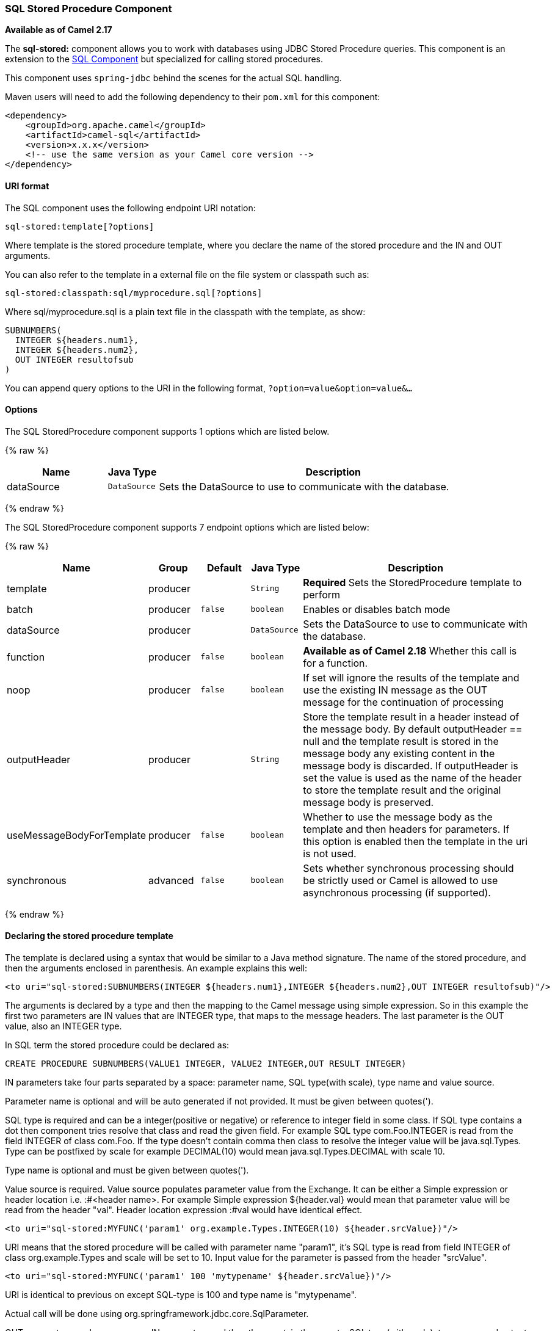 [[SQLStoredProcedure-SQLStoredProcedureComponent]]
SQL Stored Procedure Component
~~~~~~~~~~~~~~~~~~~~~~~~~~~~~~

*Available as of Camel 2.17*

The *sql-stored:* component allows you to work with databases using JDBC
Stored Procedure queries. This component is an extension to
the link:sql-component.html[SQL Component] but specialized for calling
stored procedures.

This component uses `spring-jdbc` behind the scenes for the actual SQL
handling.

Maven users will need to add the following dependency to their `pom.xml`
for this component:

[source,xml]
------------------------------------------------------------
<dependency>
    <groupId>org.apache.camel</groupId>
    <artifactId>camel-sql</artifactId>
    <version>x.x.x</version>
    <!-- use the same version as your Camel core version -->
</dependency>
------------------------------------------------------------

[[SQLStoredProcedure-URIformat]]
URI format
^^^^^^^^^^

The SQL component uses the following endpoint URI notation:

[source,java]
-----------------------------
sql-stored:template[?options]
-----------------------------

Where template is the stored procedure template, where you declare the
name of the stored procedure and the IN and OUT arguments. 

You can also refer to the template in a external file on the file system
or classpath such as:

[source,java]
--------------------------------------------------
sql-stored:classpath:sql/myprocedure.sql[?options]
--------------------------------------------------

Where sql/myprocedure.sql is a plain text file in the classpath with the
template, as show:

[source,java]
--------------------------
SUBNUMBERS(
  INTEGER ${headers.num1},
  INTEGER ${headers.num2},
  OUT INTEGER resultofsub
)
--------------------------

You can append query options to the URI in the following format,
`?option=value&option=value&...`

[[SQLStoredProcedure-Options]]
Options
^^^^^^^



// component options: START
The SQL StoredProcedure component supports 1 options which are listed below.



{% raw %}
[width="100%",cols="2,1m,7",options="header"]
|=======================================================================
| Name | Java Type | Description
| dataSource | DataSource | Sets the DataSource to use to communicate with the database.
|=======================================================================
{% endraw %}
// component options: END




// endpoint options: START
The SQL StoredProcedure component supports 7 endpoint options which are listed below:

{% raw %}
[width="100%",cols="2,1,1m,1m,5",options="header"]
|=======================================================================
| Name | Group | Default | Java Type | Description
| template | producer |  | String | *Required* Sets the StoredProcedure template to perform
| batch | producer | false | boolean | Enables or disables batch mode
| dataSource | producer |  | DataSource | Sets the DataSource to use to communicate with the database.
| function | producer | false | boolean | *Available as of Camel 2.18* Whether this call is for a function.
| noop | producer | false | boolean | If set will ignore the results of the template and use the existing IN message as the OUT message for the continuation of processing
| outputHeader | producer |  | String | Store the template result in a header instead of the message body. By default outputHeader == null and the template result is stored in the message body any existing content in the message body is discarded. If outputHeader is set the value is used as the name of the header to store the template result and the original message body is preserved.
| useMessageBodyForTemplate | producer | false | boolean | Whether to use the message body as the template and then headers for parameters. If this option is enabled then the template in the uri is not used.
| synchronous | advanced | false | boolean | Sets whether synchronous processing should be strictly used or Camel is allowed to use asynchronous processing (if supported).
|=======================================================================
{% endraw %}
// endpoint options: END


[[SQLStoredProcedure-Declaringthestoredproceduretemplate]]
Declaring the stored procedure template
^^^^^^^^^^^^^^^^^^^^^^^^^^^^^^^^^^^^^^^

The template is declared using a syntax that would be similar to a Java
method signature. The name of the stored procedure, and then the
arguments enclosed in parenthesis. An example explains this well:

[source,java]
----------------------------------------------------------------------------------------------------------
<to uri="sql-stored:SUBNUMBERS(INTEGER ${headers.num1},INTEGER ${headers.num2},OUT INTEGER resultofsub)"/>
----------------------------------------------------------------------------------------------------------

The arguments is declared by a type and then the mapping to the Camel
message using simple expression. So in this example the first two
parameters are IN values that are INTEGER type, that maps to the message
headers. The last parameter is the OUT value, also an INTEGER type.

In SQL term the stored procedure could be declared as:

[source,java]
------------------------------------------------------------------------------
CREATE PROCEDURE SUBNUMBERS(VALUE1 INTEGER, VALUE2 INTEGER,OUT RESULT INTEGER)
------------------------------------------------------------------------------

IN parameters take four parts separated by a space: parameter name, SQL type(with scale), type name and value source.

Parameter name is optional and will be auto generated if not provided. It must be given between quotes(').

SQL type is required and can be a integer(positive or negative) or reference to integer field in some class.
If SQL type contains a dot then component tries resolve that class and read the given field. For example
SQL type com.Foo.INTEGER is read from the field INTEGER of class com.Foo. If the type doesn't
contain comma then class to resolve the integer value will be java.sql.Types.
Type can be postfixed by scale for example DECIMAL(10) would mean java.sql.Types.DECIMAL with scale 10.

Type name is optional and must be given between quotes(').

Value source is required. Value source populates parameter value from the Exchange.
It can be either a Simple expression or header location i.e. :#<header name>. For example
Simple expression ${header.val} would mean that parameter value will be read from the header "val".
Header location expression :#val would have identical effect.

[source,java]
----------------------------------------------------------------------------------------------------------
<to uri="sql-stored:MYFUNC('param1' org.example.Types.INTEGER(10) ${header.srcValue})"/>
----------------------------------------------------------------------------------------------------------
URI means that the stored procedure will be called with parameter name "param1",
it's SQL type is read from field INTEGER of class org.example.Types and scale will be set to 10.
Input value for the parameter is passed from the header "srcValue".

[source,java]
----------------------------------------------------------------------------------------------------------
<to uri="sql-stored:MYFUNC('param1' 100 'mytypename' ${header.srcValue})"/>
----------------------------------------------------------------------------------------------------------
URI is identical to previous on except SQL-type is 100 and type name is "mytypename".

Actual call will be done using org.springframework.jdbc.core.SqlParameter.

OUT parameters work same way as IN parameters and they they contain three parts: SQL type(with scale), type name and output parameter name.

SQL type works as in IN parameters.

Type name is optional and work as in IN parameters.

Output parameter name is used for the e OUT parameter name and header where the result will be stored there also.

[source,java]
----------------------------------------------------------------------------------------------------------
<to uri="sql-stored:MYFUNC(OUT org.example.Types.DECIMAL(10) outheader1)"/>
----------------------------------------------------------------------------------------------------------
URI means that OUT parameter's name is "outheader1" and result will be but into header "outheader1".

[source,java]
----------------------------------------------------------------------------------------------------------
<to uri="sql-stored:MYFUNC(OUT org.example.Types.NUMERIC(10) 'mytype' outheader1)"/>
----------------------------------------------------------------------------------------------------------
This is identical to previous one but type name will be "mytype".

Actual call will be done using org.springframework.jdbc.core.SqlOutParameter.


### Camel Sql Starter

A starter module is available to spring-boot users. When using the starter,
the `DataSource` can be directly configured using spring-boot properties.

[source]
------------------------------------------------------
# Example for a mysql datasource
spring.datasource.url=jdbc:mysql://localhost/test
spring.datasource.username=dbuser
spring.datasource.password=dbpass
spring.datasource.driver-class-name=com.mysql.jdbc.Driver
------------------------------------------------------

To use this feature, add the following dependencies to your spring boot pom.xml file:

[source,xml]
------------------------------------------------------
<dependency>
    <groupId>org.apache.camel</groupId>
    <artifactId>camel-sql-starter</artifactId>
    <version>${camel.version}</version> <!-- use the same version as your Camel core version -->
</dependency>

<dependency>
    <groupId>org.springframework.boot</groupId>
    <artifactId>spring-boot-starter-jdbc</artifactId>
    <version>${spring-boot-version}</version>
</dependency>
------------------------------------------------------

You should also include the specific database driver, if needed.

### See Also

* link:configuring-camel.html[Configuring Camel]
* link:component.html[Component]
* link:endpoint.html[Endpoint]
* link:getting-started.html[Getting Started]

* link:sql-component.html[SQL Component]
